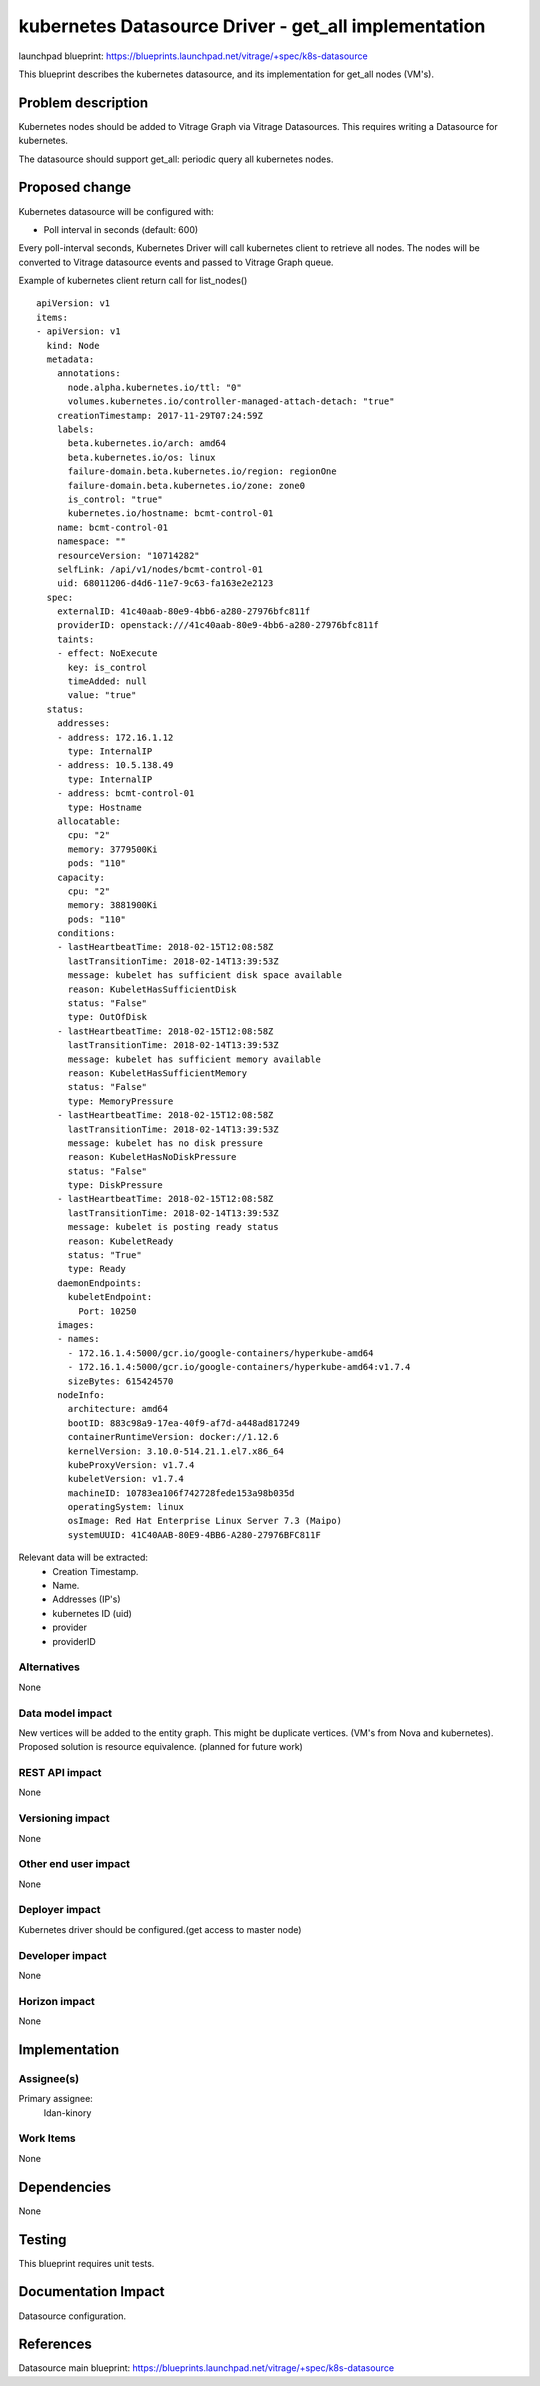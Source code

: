 ..
 This work is licensed under a Creative Commons Attribution 3.0 Unported
 License.

 http://creativecommons.org/licenses/by/3.0/legalcode

=====================================================
kubernetes Datasource Driver - get_all implementation
=====================================================

launchpad blueprint:
https://blueprints.launchpad.net/vitrage/+spec/k8s-datasource

This blueprint describes the kubernetes datasource, and its
implementation for get_all nodes (VM's).

Problem description
===================

Kubernetes nodes should be added to Vitrage Graph via Vitrage Datasources.
This requires writing a Datasource for kubernetes.

The datasource should support get_all: periodic query all kubernetes nodes.


Proposed change
===============

Kubernetes datasource will be configured with:

* Poll interval in seconds (default: 600)

Every poll-interval seconds, Kubernetes Driver will call kubernetes client to retrieve all nodes.
The nodes will be converted to Vitrage datasource events and passed to Vitrage
Graph queue.

Example of kubernetes client return call for list_nodes() ::

    apiVersion: v1
    items:
    - apiVersion: v1
      kind: Node
      metadata:
        annotations:
          node.alpha.kubernetes.io/ttl: "0"
          volumes.kubernetes.io/controller-managed-attach-detach: "true"
        creationTimestamp: 2017-11-29T07:24:59Z
        labels:
          beta.kubernetes.io/arch: amd64
          beta.kubernetes.io/os: linux
          failure-domain.beta.kubernetes.io/region: regionOne
          failure-domain.beta.kubernetes.io/zone: zone0
          is_control: "true"
          kubernetes.io/hostname: bcmt-control-01
        name: bcmt-control-01
        namespace: ""
        resourceVersion: "10714282"
        selfLink: /api/v1/nodes/bcmt-control-01
        uid: 68011206-d4d6-11e7-9c63-fa163e2e2123
      spec:
        externalID: 41c40aab-80e9-4bb6-a280-27976bfc811f
        providerID: openstack:///41c40aab-80e9-4bb6-a280-27976bfc811f
        taints:
        - effect: NoExecute
          key: is_control
          timeAdded: null
          value: "true"
      status:
        addresses:
        - address: 172.16.1.12
          type: InternalIP
        - address: 10.5.138.49
          type: InternalIP
        - address: bcmt-control-01
          type: Hostname
        allocatable:
          cpu: "2"
          memory: 3779500Ki
          pods: "110"
        capacity:
          cpu: "2"
          memory: 3881900Ki
          pods: "110"
        conditions:
        - lastHeartbeatTime: 2018-02-15T12:08:58Z
          lastTransitionTime: 2018-02-14T13:39:53Z
          message: kubelet has sufficient disk space available
          reason: KubeletHasSufficientDisk
          status: "False"
          type: OutOfDisk
        - lastHeartbeatTime: 2018-02-15T12:08:58Z
          lastTransitionTime: 2018-02-14T13:39:53Z
          message: kubelet has sufficient memory available
          reason: KubeletHasSufficientMemory
          status: "False"
          type: MemoryPressure
        - lastHeartbeatTime: 2018-02-15T12:08:58Z
          lastTransitionTime: 2018-02-14T13:39:53Z
          message: kubelet has no disk pressure
          reason: KubeletHasNoDiskPressure
          status: "False"
          type: DiskPressure
        - lastHeartbeatTime: 2018-02-15T12:08:58Z
          lastTransitionTime: 2018-02-14T13:39:53Z
          message: kubelet is posting ready status
          reason: KubeletReady
          status: "True"
          type: Ready
        daemonEndpoints:
          kubeletEndpoint:
            Port: 10250
        images:
        - names:
          - 172.16.1.4:5000/gcr.io/google-containers/hyperkube-amd64
          - 172.16.1.4:5000/gcr.io/google-containers/hyperkube-amd64:v1.7.4
          sizeBytes: 615424570
        nodeInfo:
          architecture: amd64
          bootID: 883c98a9-17ea-40f9-af7d-a448ad817249
          containerRuntimeVersion: docker://1.12.6
          kernelVersion: 3.10.0-514.21.1.el7.x86_64
          kubeProxyVersion: v1.7.4
          kubeletVersion: v1.7.4
          machineID: 10783ea106f742728fede153a98b035d
          operatingSystem: linux
          osImage: Red Hat Enterprise Linux Server 7.3 (Maipo)
          systemUUID: 41C40AAB-80E9-4BB6-A280-27976BFC811F

Relevant data will be extracted:
 - Creation Timestamp.
 - Name.
 - Addresses (IP's)
 - kubernetes ID (uid)
 - provider
 - providerID


Alternatives
------------

None

Data model impact
-----------------
New vertices will be added to the entity graph. This might be duplicate vertices.
(VM's from Nova and kubernetes).
Proposed solution is resource equivalence. (planned for future work)

REST API impact
---------------

None


Versioning impact
-----------------

None

Other end user impact
---------------------

None

Deployer impact
---------------

Kubernetes driver should be configured.(get access to master node)

Developer impact
----------------

None

Horizon impact
--------------

None

Implementation
==============

Assignee(s)
-----------

Primary assignee:
  Idan-kinory

Work Items
----------

None

Dependencies
============

None

Testing
=======

This blueprint requires unit tests.

Documentation Impact
====================

Datasource configuration.

References
==========

Datasource main blueprint:
https://blueprints.launchpad.net/vitrage/+spec/k8s-datasource